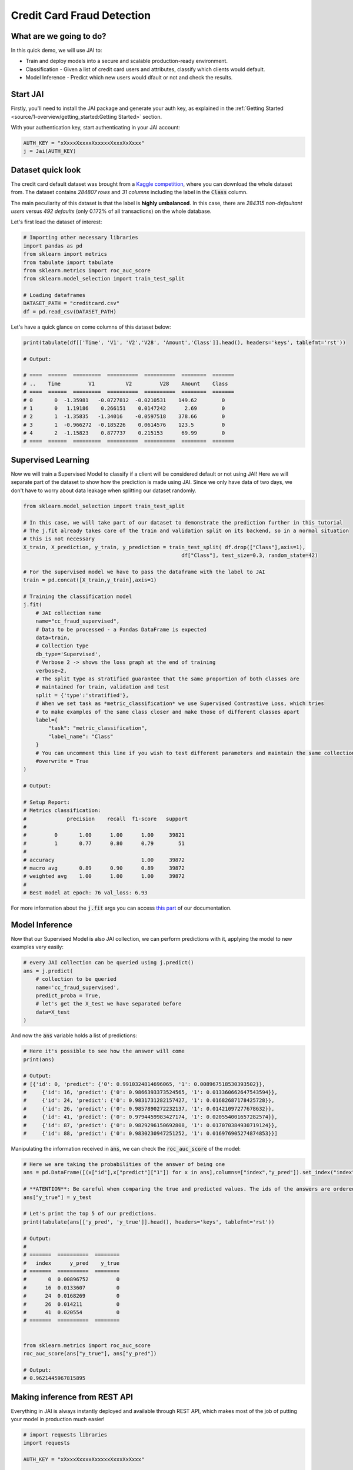===========================
Credit Card Fraud Detection
===========================

************************
What are we going to do?
************************

In this quick demo, we will use JAI to:

* Train and deploy models into a secure and scalable production-ready environment.
* Classification - Given a list of credit card users and attributes, classify which clients would default.
* Model Inference - Predict which new users would dfault or not and check the results.

*********
Start JAI
*********

Firstly, you'll need to install the JAI package and generate your auth key, as explained in the 
:ref:`Getting Started <source/1-overview/getting_started:Getting Started>` section. 

With your authentication key, start authenticating in your JAI account:

.. code-block:: python

    AUTH_KEY = "xXxxxXxxxxXxxxxxXxxxXxXxxx"
    j = Jai(AUTH_KEY) 


*******************
Dataset quick look
*******************

The credit card default dataset was brought from a `Kaggle competition <https://www.kaggle.com/mlg-ulb/creditcardfraud>`_, 
where you can download the whole dataset from. The dataset contains *284807 rows* and *31 columns* including 
the label in the :code:`Class` column. 

The main peculiarity of this dataset is that the label is **highly umbalanced**. In this case, there are 
*284315 non-defaultant users* versus *492 defaults* (only 0.172% of all transactions) on the whole database.

Let's first load the dataset of interest:

.. code-block:: python

    # Importing other necessary libraries
    import pandas as pd
    from sklearn import metrics
    from tabulate import tabulate
    from sklearn.metrics import roc_auc_score
    from sklearn.model_selection import train_test_split
    
    # Loading dataframes
    DATASET_PATH = "creditcard.csv"
    df = pd.read_csv(DATASET_PATH)

Let's have a quick glance on come columns of this dataset below:  

.. code-block:: python
    
    print(tabulate(df[['Time', 'V1', 'V2','V28', 'Amount','Class']].head(), headers='keys', tablefmt='rst'))
    
    # Output:

    # ====  ======  =========  ==========  ==========  ========  =======
    # ..    Time         V1          V2         V28    Amount    Class
    # ====  ======  =========  ==========  ==========  ========  =======
    # 0       0  -1.35981   -0.0727812  -0.0210531    149.62        0
    # 1       0   1.19186    0.266151    0.0147242      2.69        0
    # 2       1  -1.35835   -1.34016    -0.0597518    378.66        0
    # 3       1  -0.966272  -0.185226    0.0614576    123.5         0
    # 4       2  -1.15823    0.877737    0.215153      69.99        0
    # ====  ======  =========  ==========  ==========  ========  =======


*******************
Supervised Learning
*******************

Now we will train a Supervised Model to classify if a client will be considered default or not using JAI! 
Here we will separate part of the dataset to show how the prediction is made using JAI. 
Since we only have data of two days, we don't have to worry about data leakage when splitting our dataset randomly.
  
.. code-block:: python

    from sklearn.model_selection import train_test_split
    
    # In this case, we will take part of our dataset to demonstrate the prediction further in this tutorial 
    # The j.fit already takes care of the train and validation split on its backend, so in a normal situation 
    # this is not necessary
    X_train, X_prediction, y_train, y_prediction = train_test_split( df.drop(["Class"],axis=1), 
                                                       df["Class"], test_size=0.3, random_state=42)
    
    # For the supervised model we have to pass the dataframe with the label to JAI
    train = pd.concat([X_train,y_train],axis=1)
    
    # Training the classification model
    j.fit(
        # JAI collection name    
        name="cc_fraud_supervised", 
        # Data to be processed - a Pandas DataFrame is expected
        data=train, 
        # Collection type
        db_type='Supervised', 
        # Verbose 2 -> shows the loss graph at the end of training
        verbose=2,
        # The split type as stratified guarantee that the same proportion of both classes are 
        # maintained for train, validation and test
        split = {'type':'stratified'},
        # When we set task as *metric_classification* we use Supervised Contrastive Loss, which tries 
        # to make examples of the same class closer and make those of different classes apart 
        label={
            "task": "metric_classification",
            "label_name": "Class"
        }
        # You can uncomment this line if you wish to test different parameters and maintain the same collection name
        #overwrite = True
    )

    # Output:

    # Setup Report:
    # Metrics classification:
    #             precision    recall  f1-score   support
    # 
    #         0       1.00      1.00      1.00     39821
    #         1       0.77      0.80      0.79        51
    # 
    # accuracy                            1.00     39872
    # macro avg       0.89      0.90      0.89     39872
    # weighted avg    1.00      1.00      1.00     39872
    # 
    # Best model at epoch: 76 val_loss: 6.93

For more information about the :code:`j.fit` args you can access `this part <https://jai-sdk.readthedocs.io/en/stable/source/jai.html#setup-kwargs>`_ of our documentation.

***************
Model Inference
***************

Now that our Supervised Model is also JAI collection, we can perform predictions with it, applying the model to new examples very easily:

.. code-block:: python

    # every JAI collection can be queried using j.predict()
    ans = j.predict(
        # collection to be queried
        name='cc_fraud_supervised',
        predict_proba = True,
        # let's get the X_test we have separated before
        data=X_test
    )


And now the :code:`ans` variable holds a list of predictions:

.. code-block:: python

    # Here it's possible to see how the answer will come
    print(ans)

    # Output:
    # [{'id': 0, 'predict': {'0': 0.9910324814696065, '1': 0.008967518530393502}},
    #     {'id': 16, 'predict': {'0': 0.9866393373524565, '1': 0.013360662647543594}},
    #     {'id': 24, 'predict': {'0': 0.9831731282157427, '1': 0.01682687178425728}},
    #     {'id': 26, 'predict': {'0': 0.9857890272232137, '1': 0.01421097277678632}},
    #     {'id': 41, 'predict': {'0': 0.9794459983427174, '1': 0.020554001657282574}},
    #     {'id': 87, 'predict': {'0': 0.9829296150692808, '1': 0.017070384930719124}},
    #     {'id': 88, 'predict': {'0': 0.9830230947251252, '1': 0.016976905274874853}}]

Manipulating the information received in :code:`ans`, we can check the :code:`roc_auc_score` of the model:

.. code-block:: python

    # Here we are taking the probabilities of the answer of being one
    ans = pd.DataFrame([(x["id"],x["predict"]["1"]) for x in ans],columns=["index","y_pred"]).set_index("index")
    
    # **ATENTION**: Be careful when comparing the true and predicted values. The ids of the answers are ordered inside JAI
    ans["y_true"] = y_test
    
    # Let's print the top 5 of our predictions. 
    print(tabulate(ans[['y_pred', 'y_true']].head(), headers='keys', tablefmt='rst'))
    
    # Output:
    # 
    # =======  ==========  ========
    #   index      y_pred    y_true
    # =======  ==========  ========
    #       0  0.00896752         0
    #      16  0.0133607          0
    #      24  0.0168269          0
    #      26  0.014211           0
    #      41  0.020554           0
    # =======  ==========  ========


    from sklearn.metrics import roc_auc_score
    roc_auc_score(ans["y_true"], ans["y_pred"])
    
    # Output:
    # 0.9621445967815895

******************************
Making inference from REST API
******************************

Everything in JAI is always instantly deployed and available through REST API, which makes most 
of the job of putting your model in production much easier!

.. code-block:: python
    
    # import requests libraries
    import requests
    
    AUTH_KEY = "xXxxxXxxxxXxxxxxXxxxXxXxxx"

    # set Authentication header
    header={'Auth': AUTH_KEY}
    
    # set collection name
    db_name = 'cc_fraud_supervised' 
    
    # model inference endpoint
    url_predict = f"https://mycelia.azure-api.net/predict/{db_name}"
    
    # json body
    # note that we need to provide a column named 'id'
    # also note that we drop the 'PRICE' column because it is not a feature
    body = X_test.reset_index().rename(columns={'index':'id'}).head().to_dict(orient='records')
    
    # make the request
    ans = requests.put(url_predict, json=body, headers=header)
    ans.json()

    # Output
    # [{'id': 29474, 'predict': 0},
    # {'id': 43428, 'predict': 1},
    # {'id': 49906, 'predict': 0},
    # {'id': 276481, 'predict': 0},
    # {'id': 278846, 'predict': 0}]

For more discussions about this example, 
join our `slack community <https://join.slack.com/t/getjai/shared_invite/zt-sfkm3tpg-oJuvdziWgtaFEaIUUKWUV>`_!